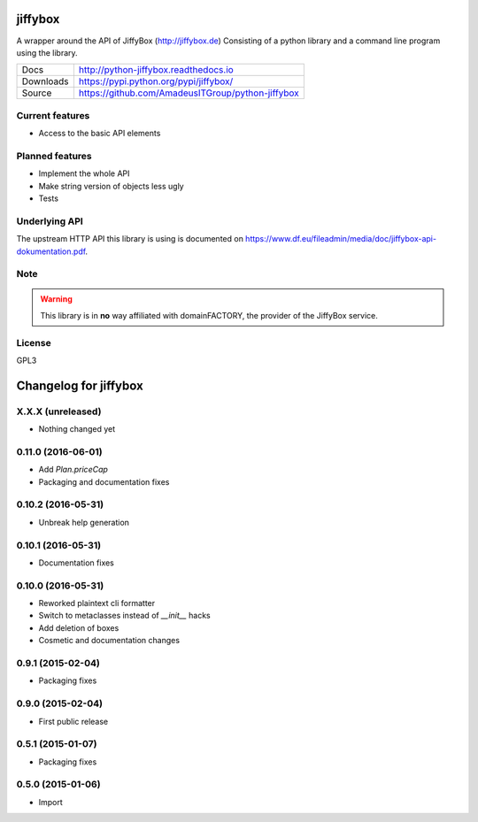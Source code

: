 jiffybox
========

.. image:: https://img.shields.io/pypi/v/jiffybox.svg
    :target: https://pypi.python.org/pypi/jiffybox

.. image:: https://api.travis-ci.org/AmadeusITGroup/python-jiffybox.svg
        :target: https://travis-ci.org/AmadeusITGroup/python-jiffybox

A wrapper around the API of JiffyBox (http://jiffybox.de)
Consisting of a python library
and a command line program using the library.

.. list-table::

  * - Docs
    - http://python-jiffybox.readthedocs.io
  * - Downloads
    - https://pypi.python.org/pypi/jiffybox/
  * - Source
    - https://github.com/AmadeusITGroup/python-jiffybox

Current features
----------------

* Access to the basic API elements

Planned features
----------------

* Implement the whole API
* Make string version of objects less ugly
* Tests

Underlying API
--------------

The upstream HTTP API this library is using is documented on
https://www.df.eu/fileadmin/media/doc/jiffybox-api-dokumentation.pdf.

Note
----

.. WARNING::
  This library is in **no** way affiliated with domainFACTORY, the provider of the
  JiffyBox service.

License
-------

GPL3


Changelog for jiffybox
======================

X.X.X (unreleased)
------------------

- Nothing changed yet

0.11.0 (2016-06-01)
------------------

- Add `Plan.priceCap`
- Packaging and documentation fixes

0.10.2 (2016-05-31)
-------------------

- Unbreak help generation

0.10.1 (2016-05-31)
-------------------

- Documentation fixes

0.10.0 (2016-05-31)
-------------------

- Reworked plaintext cli formatter
- Switch to metaclasses instead of `__init__` hacks
- Add deletion of boxes
- Cosmetic and documentation changes

0.9.1 (2015-02-04)
------------------

- Packaging fixes

0.9.0 (2015-02-04)
------------------

- First public release

0.5.1 (2015-01-07)
------------------

- Packaging fixes

0.5.0 (2015-01-06)
------------------

- Import


